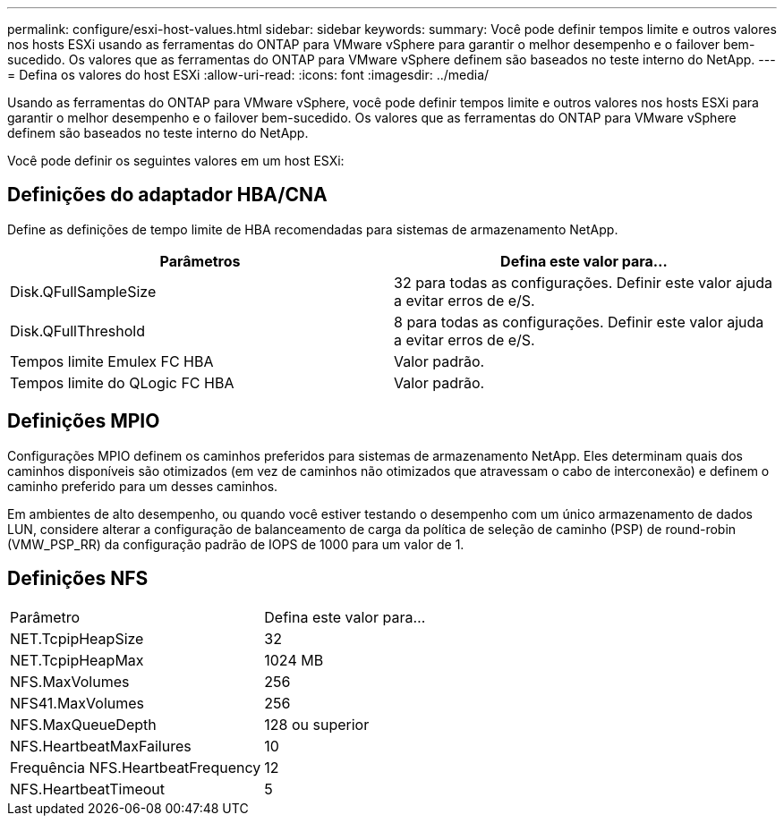 ---
permalink: configure/esxi-host-values.html 
sidebar: sidebar 
keywords:  
summary: Você pode definir tempos limite e outros valores nos hosts ESXi usando as ferramentas do ONTAP para VMware vSphere para garantir o melhor desempenho e o failover bem-sucedido. Os valores que as ferramentas do ONTAP para VMware vSphere definem são baseados no teste interno do NetApp. 
---
= Defina os valores do host ESXi
:allow-uri-read: 
:icons: font
:imagesdir: ../media/


[role="lead"]
Usando as ferramentas do ONTAP para VMware vSphere, você pode definir tempos limite e outros valores nos hosts ESXi para garantir o melhor desempenho e o failover bem-sucedido. Os valores que as ferramentas do ONTAP para VMware vSphere definem são baseados no teste interno do NetApp.

Você pode definir os seguintes valores em um host ESXi:



== Definições do adaptador HBA/CNA

Define as definições de tempo limite de HBA recomendadas para sistemas de armazenamento NetApp.

|===
| Parâmetros | Defina este valor para... 


| Disk.QFullSampleSize | 32 para todas as configurações. Definir este valor ajuda a evitar erros de e/S. 


| Disk.QFullThreshold | 8 para todas as configurações. Definir este valor ajuda a evitar erros de e/S. 


| Tempos limite Emulex FC HBA | Valor padrão. 


| Tempos limite do QLogic FC HBA | Valor padrão. 
|===


== Definições MPIO

Configurações MPIO definem os caminhos preferidos para sistemas de armazenamento NetApp. Eles determinam quais dos caminhos disponíveis são otimizados (em vez de caminhos não otimizados que atravessam o cabo de interconexão) e definem o caminho preferido para um desses caminhos.

Em ambientes de alto desempenho, ou quando você estiver testando o desempenho com um único armazenamento de dados LUN, considere alterar a configuração de balanceamento de carga da política de seleção de caminho (PSP) de round-robin (VMW_PSP_RR) da configuração padrão de IOPS de 1000 para um valor de 1.



== Definições NFS

|===


| Parâmetro | Defina este valor para... 


| NET.TcpipHeapSize | 32 


| NET.TcpipHeapMax | 1024 MB 


| NFS.MaxVolumes | 256 


| NFS41.MaxVolumes | 256 


| NFS.MaxQueueDepth | 128 ou superior 


| NFS.HeartbeatMaxFailures | 10 


| Frequência NFS.HeartbeatFrequency | 12 


| NFS.HeartbeatTimeout | 5 
|===